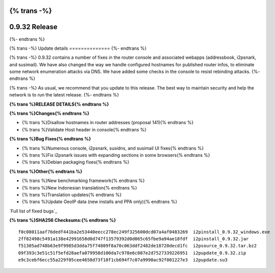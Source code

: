 {% trans -%}
==============
0.9.32 Release
==============
{%- endtrans %}

.. meta::
   :author: zzz
   :date: 2017-11-07
   :category: release
   :excerpt: {% trans %}0.9.32 with Console Updates{% endtrans %}

{% trans -%}
Update details
==============
{%- endtrans %}

{% trans -%}
0.9.32 contains a number of fixes in the router console and associated webapps (addressbook, i2psnark, and susimail).
We have also changed the way we handle configured hostnames for published router infos, to eliminate some network enumeration attacks via DNS.
We have added some checks in the console to resist rebinding attacks.
{%- endtrans %}

{% trans -%}
As usual, we recommend that you update to this release. The best way to
maintain security and help the network is to run the latest release.
{%- endtrans %}


**{% trans %}RELEASE DETAILS{% endtrans %}**

**{% trans %}Changes{% endtrans %}**

- {% trans %}Disallow hostnames in router addresses (proposal 141){% endtrans %}
- {% trans %}Validate Host header in console{% endtrans %}


**{% trans %}Bug Fixes{% endtrans %}**

- {% trans %}Numerous console, i2psnark, susidns, and susimail UI fixes{% endtrans %}
- {% trans %}Fix i2psnark issues with expanding sections in some browsers{% endtrans %}
- {% trans %}Debian packaging fixes{% endtrans %}


**{% trans %}Other{% endtrans %}**

- {% trans %}New benchmarking framework{% endtrans %}
- {% trans %}New Indonesian translation{% endtrans %}
- {% trans %}Translation updates{% endtrans %}
- {% trans %}Update GeoIP data (new installs and PPA only){% endtrans %}



`Full list of fixed bugs`_

.. _{% trans %}`Full list of fixed bugs`{% endtrans %}: http://{{ i2pconv('trac.i2p2.i2p') }}/query?resolution=fixed&milestone=0.9.32


**{% trans %}SHA256 Checksums:{% endtrans %}**

::

      f0c08011aaf76dedf441ba2e53440eecc278ec249f325600dcd07a4af0483269  i2pinstall_0.9.32_windows.exe
      2ff82498c5491a138e42991658d0d747f13579392d0d065c65fbe9a94ae18fdf  i2pinstall_0.9.32.jar
      f51305ad748b63e9f9985d3dda75f74809f8a70c063ddf2482de18720decd1fc  i2psource_0.9.32.tar.bz2
      09f393c3e51c51f5efd28aefa079958d100da7c978e6c007e2d7527339226951  i2pupdate_0.9.32.zip
      e9c3cebf6ecc55a229f05cee4658d73f18f1cb694f7c07a9990ac92f001227e3  i2pupdate.su3
